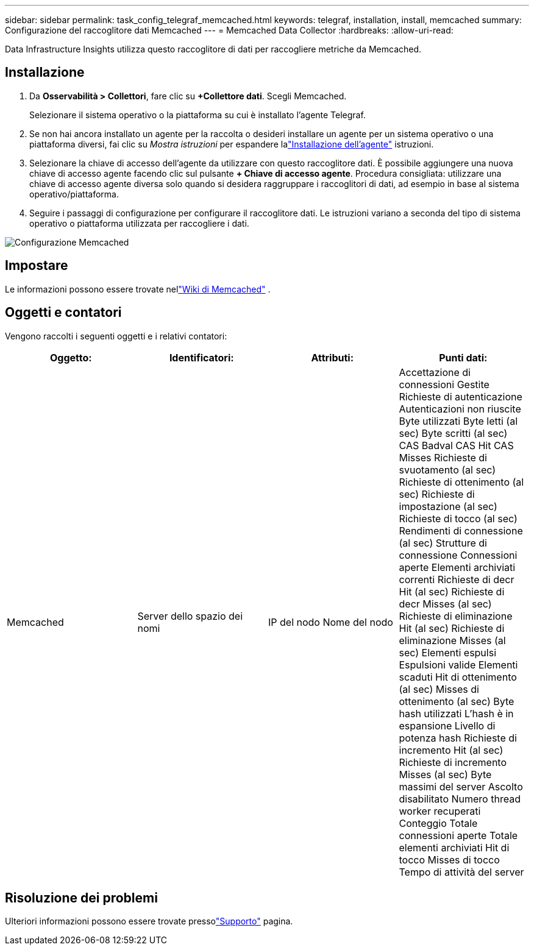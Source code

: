 ---
sidebar: sidebar 
permalink: task_config_telegraf_memcached.html 
keywords: telegraf, installation, install, memcached 
summary: Configurazione del raccoglitore dati Memcached 
---
= Memcached Data Collector
:hardbreaks:
:allow-uri-read: 


[role="lead"]
Data Infrastructure Insights utilizza questo raccoglitore di dati per raccogliere metriche da Memcached.



== Installazione

. Da *Osservabilità > Collettori*, fare clic su *+Collettore dati*.  Scegli Memcached.
+
Selezionare il sistema operativo o la piattaforma su cui è installato l'agente Telegraf.

. Se non hai ancora installato un agente per la raccolta o desideri installare un agente per un sistema operativo o una piattaforma diversi, fai clic su _Mostra istruzioni_ per espandere lalink:task_config_telegraf_agent.html["Installazione dell'agente"] istruzioni.
. Selezionare la chiave di accesso dell'agente da utilizzare con questo raccoglitore dati.  È possibile aggiungere una nuova chiave di accesso agente facendo clic sul pulsante *+ Chiave di accesso agente*.  Procedura consigliata: utilizzare una chiave di accesso agente diversa solo quando si desidera raggruppare i raccoglitori di dati, ad esempio in base al sistema operativo/piattaforma.
. Seguire i passaggi di configurazione per configurare il raccoglitore dati.  Le istruzioni variano a seconda del tipo di sistema operativo o piattaforma utilizzata per raccogliere i dati.


image:MemcachedDCConfigWindows.png["Configurazione Memcached"]



== Impostare

Le informazioni possono essere trovate nellink:https://github.com/memcached/memcached/wiki["Wiki di Memcached"] .



== Oggetti e contatori

Vengono raccolti i seguenti oggetti e i relativi contatori:

[cols="<.<,<.<,<.<,<.<"]
|===
| Oggetto: | Identificatori: | Attributi: | Punti dati: 


| Memcached | Server dello spazio dei nomi | IP del nodo Nome del nodo | Accettazione di connessioni Gestite Richieste di autenticazione Autenticazioni non riuscite Byte utilizzati Byte letti (al sec) Byte scritti (al sec) CAS Badval CAS Hit CAS Misses Richieste di svuotamento (al sec) Richieste di ottenimento (al sec) Richieste di impostazione (al sec) Richieste di tocco (al sec) Rendimenti di connessione (al sec) Strutture di connessione Connessioni aperte Elementi archiviati correnti Richieste di decr Hit (al sec) Richieste di decr Misses (al sec) Richieste di eliminazione Hit (al sec) Richieste di eliminazione Misses (al sec) Elementi espulsi Espulsioni valide Elementi scaduti Hit di ottenimento (al sec) Misses di ottenimento (al sec) Byte hash utilizzati L'hash è in espansione Livello di potenza hash Richieste di incremento Hit (al sec) Richieste di incremento Misses (al sec) Byte massimi del server Ascolto disabilitato Numero thread worker recuperati Conteggio Totale connessioni aperte Totale elementi archiviati Hit di tocco Misses di tocco Tempo di attività del server 
|===


== Risoluzione dei problemi

Ulteriori informazioni possono essere trovate pressolink:concept_requesting_support.html["Supporto"] pagina.
